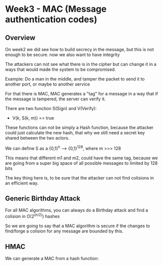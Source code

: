 * Week3 - MAC (Message authentication codes)

** Overview

   On week2 we did see how to build secrecy in the message, but this is not
   enough to be secure. now we also want to have integrity

   The attackers can not see what there is in the cipher but can change it in
   a ways that would made the system to be compromised.

   Example: Do a man in the middle, and tamper the packet to send it to another
   port, or maybe to another service


   For that there is MAC, MAC generates a "tag" for a message in a way that if
   the message is tampered, the server can verify it.

   There are two function S(Sign) and V(Verify):

   - V(k, S(k, m)) == true

   These functions can not be simply a Hash function, because the attacker could
   just calculate the new hash, that why we still need a secret key shared
   between the two actors.


   We can define S as a {0,1}^n --> {0,1}^128, where m >>> 128

   This means that different m1 and m2, could have the same tag, because we are
   going from a super big space of all possible messages to limited by 128 bits

   The key thing here is, to be sure that the attacker can not find colisions
   in an efficient way.

** Generic Birthday Attack

   For all MAC algorithms, you can always do a Birthday attack and find a
   colision in O(2^(n/2)) hashes

   So we are going to say that a MAC algorithm is secure if the changes to
   find/forge a colision for any message are bounded by this.


** HMAC

We can generate a MAC from a hash function:

[[./week3-hmac.png]]
